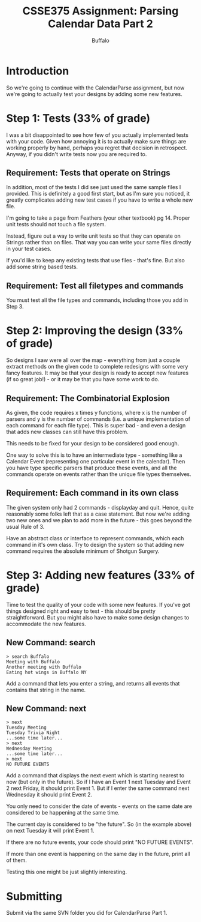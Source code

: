 #+TITLE: CSSE375 Assignment: Parsing Calendar Data Part 2
#+AUTHOR: Buffalo
#+EMAIL: hewner@rose-hulman.edu
#+OPTIONS: ^:{}
#+OPTIONS: html-link-use-abs-url:nil html-postamble:auto
#+OPTIONS: html-preamble:t html-scripts:t html-style:t
#+OPTIONS: html5-fancy:t tex:t
#+INFOJS_OPT:t

* Introduction

So we're going to continue with the CalendarParse assignment, but now
we're going to actually test your designs by adding some new features.

* Step 1: Tests (33% of grade)

I was a bit disappointed to see how few of you actually implemented
tests with your code.  Given how annoying it is to actually make sure
things are working properly by hand, perhaps you regret that decision
in retrospect.  Anyway, if you didn't write tests now you are required
to.

** Requirement: Tests that operate on Strings

In addition, most of the tests I did see just used the same sample
files I provided.  This is definitely a good first start, but as I'm
sure you noticed, it greatly complicates adding new test cases if you
have to write a whole new file.

I'm going to take a page from Feathers (your other textbook) pg 14.
Proper unit tests should not touch a file system.

Instead, figure out a way to write unit tests so that they can operate
on Strings rather than on files.  That way you can write your same
files directly in your test cases.

If you'd like to keep any existing tests that use files - that's fine.
But also add some string based tests.

** Requirement: Test all filetypes and commands

You must test all the file types and commands, including those you add
in Step 3.

* Step 2: Improving the design (33% of grade)

So designs I saw were all over the map - everything from just a couple
extract methods on the given code to complete redesigns with some very
fancy features.  It may be that your design is ready to accept new
features (if so great job!) - or it may be that you have some work to
do.

** Requirement: The Combinatorial Explosion

As given, the code requires x times y functions, where x is the number
of parsers and y is the number of commands (i.e. a unique
implementation of each command for each file type).  This is super
bad - and even a design that adds new classes can still have this
problem.

This needs to be fixed for your design to be considered good enough.

One way to solve this is to have an intermediate type - something like
a Calendar Event (representing one particular event in the calendar).
Then you have type specific parsers that produce these events, and all
the commands operate on events rather than the unique file types
themselves.

** Requirement: Each command in its own class

The given system only had 2 commands - displayday and quit.  Hence,
quite reasonably some folks left that as a case statement.  But now
we're adding two new ones and we plan to add more in the future - this
goes beyond the usual Rule of 3.

Have an abstract class or interface to represent commands, which each
command in it's own class.  Try to design the system so that adding
new command requires the absolute minimum of Shotgun Surgery. 

* Step 3: Adding new features (33% of grade)

Time to test the quality of your code with some new features.  If
you've got things designed right and easy to test - this should be
pretty straightforward.  But you might also have to make some design
changes to accommodate the new features.

** New Command: search

#+BEGIN_EXAMPLE
> search Buffalo
Meeting with Buffalo
Another meeting with Buffalo
Eating hot wings in Buffalo NY
#+END_EXAMPLE

Add a command that lets you enter a string, and returns all events
that contains that string in the name.


** New Command: next

#+BEGIN_EXAMPLE
> next
Tuesday Meeting
Tuesday Trivia Night
...some time later...
> next
Wednesday Meeting
...some time later...
> next
NO FUTURE EVENTS
#+END_EXAMPLE

Add a command that displays the next event which is starting nearest
to now (but only in the future).  So if I have an Event 1 next Tuesday
and Event 2 next Friday, it should print Event 1.  But if I enter the
same command next Wednesday it should print Event 2.

You only need to consider the date of events - events on the same date
are considered to be happening at the same time.

The current day is considered to be "the future".  So (in the example
above) on next Tuesday it will print Event 1.

If there are no future events, your code should print "NO FUTURE
EVENTS".

If more than one event is happening on the same day in the future,
print all of them.

Testing this one might be just slightly interesting.

* Submitting

Submit via the same SVN folder you did for CalendarParse Part 1.
